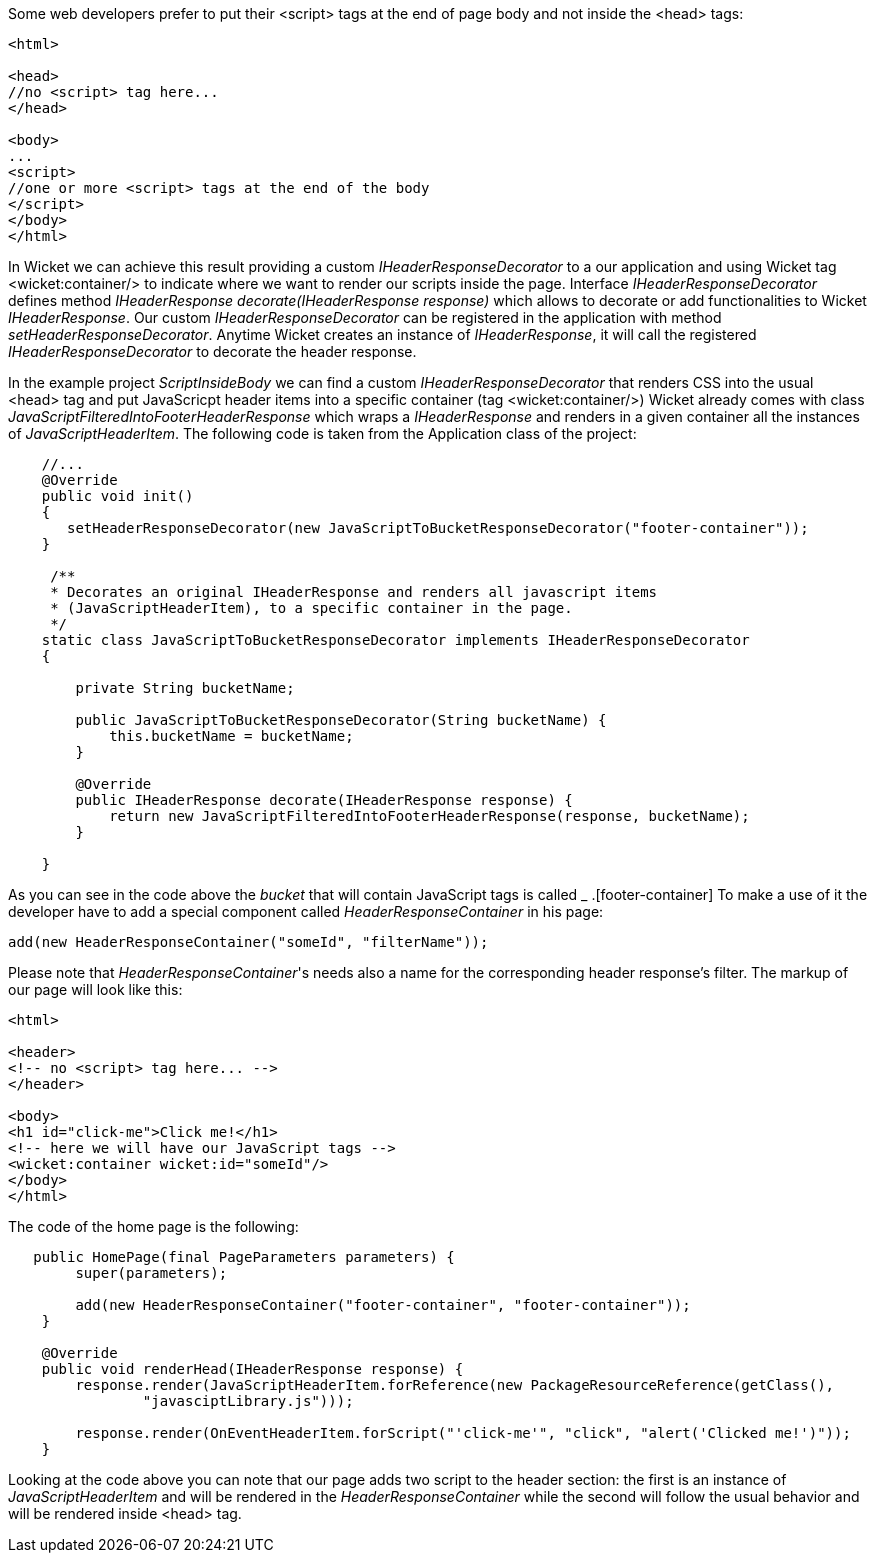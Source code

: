 
Some web developers prefer to put their <script> tags at the end of page body and not inside the <head> tags:

[source,html]
----

<html>

<head>
//no <script> tag here...
</head>

<body>
...
<script>
//one or more <script> tags at the end of the body
</script> 
</body>
</html>

----


In Wicket we can achieve this result providing a custom _IHeaderResponseDecorator_ to a our application and using Wicket tag <wicket:container/> to indicate where we want to render our scripts inside the page. Interface _IHeaderResponseDecorator_ defines method _IHeaderResponse decorate(IHeaderResponse response)_ which allows to decorate or add functionalities to Wicket _IHeaderResponse_. Our custom _IHeaderResponseDecorator_ can be registered in the application with method _setHeaderResponseDecorator_. Anytime Wicket creates an instance of _IHeaderResponse_, it will call the registered _IHeaderResponseDecorator_ to decorate the header response.

In the example project _ScriptInsideBody_ we can find a custom _IHeaderResponseDecorator_ that renders CSS into the usual <head> tag and put JavaScricpt header items into a specific container (tag <wicket:container/>)
Wicket already comes with class _JavaScriptFilteredIntoFooterHeaderResponse_ which wraps a _IHeaderResponse_ and renders in a given container all the instances of _JavaScriptHeaderItem_.
The following code is taken from the Application class of the project:

[source,java]
----

    //...
    @Override
    public void init()
    {
       setHeaderResponseDecorator(new JavaScriptToBucketResponseDecorator("footer-container"));
    }
	
     /**
     * Decorates an original IHeaderResponse and renders all javascript items
     * (JavaScriptHeaderItem), to a specific container in the page.
     */
    static class JavaScriptToBucketResponseDecorator implements IHeaderResponseDecorator 
    {

        private String bucketName;

        public JavaScriptToBucketResponseDecorator(String bucketName) {
            this.bucketName = bucketName;
        }

        @Override
        public IHeaderResponse decorate(IHeaderResponse response) {
            return new JavaScriptFilteredIntoFooterHeaderResponse(response, bucketName);
        }

    }
----

As you can see in the code above the _bucket_ that will contain JavaScript tags is called _ .[footer-container] To make a use of it the developer have to add a special component called _HeaderResponseContainer_ in his page:

[source,java]
----
add(new HeaderResponseContainer("someId", "filterName"));
----

Please note that _HeaderResponseContainer_'s needs also a name for the corresponding header response's filter. The markup of our page will look like this:

[source,html]
----

<html>

<header>
<!-- no <script> tag here... -->
</header>

<body>
<h1 id="click-me">Click me!</h1>
<!-- here we will have our JavaScript tags -->
<wicket:container wicket:id="someId"/> 
</body>
</html>

----

The code of the home page is the following:

[source,java]
----
   public HomePage(final PageParameters parameters) {
        super(parameters);

        add(new HeaderResponseContainer("footer-container", "footer-container"));
    }

    @Override
    public void renderHead(IHeaderResponse response) {
        response.render(JavaScriptHeaderItem.forReference(new PackageResourceReference(getClass(),
                "javasciptLibrary.js")));

        response.render(OnEventHeaderItem.forScript("'click-me'", "click", "alert('Clicked me!')"));
    }
----

Looking at the code above you can note that our page adds two script to the header section: the first is an instance of _JavaScriptHeaderItem_ and will be rendered in the _HeaderResponseContainer_ while the second will follow the usual behavior and will be rendered inside <head> tag.




